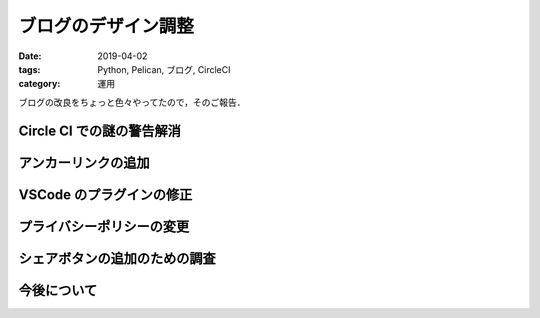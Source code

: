 ブログのデザイン調整
====================

:date: 2019-04-02
:tags: Python, Pelican, ブログ, CircleCI
:category: 運用

ブログの改良をちょっと色々やってたので，そのご報告．

Circle CI での謎の警告解消
------------------------------



アンカーリンクの追加
--------------------

VSCode のプラグインの修正
---------------------------

プライバシーポリシーの変更
----------------------------

シェアボタンの追加のための調査
------------------------------

今後について
--------------


